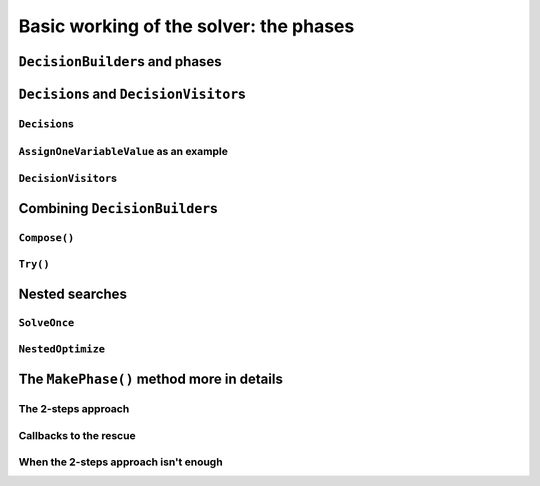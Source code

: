 ..  _basic_working_phases:

Basic working of the solver: the phases
-----------------------------------------------------

..  only:: draft

    A **phase** corresponds to a type of (sub)search in the search tree [#phase_not_really_search]_. You can have several phases/searches in your quest
    to find a feasible or optimal solution. In *or-tools*, a phase is constructed by and correspond to a ``DecisionBuilder``.

    ..  [#phase_not_really_search] Well, sort of. Read on!
    
    ..  only:: html

        We postpone a discussion on the ``DecisionBuilder``\s and ``Decision``\s for scheduling until the 
        dedicated subsection 
        :ref:`scheduling_decisionbuilders_decision` in the next chapter.

        To better understand how phases and ``DecisionBuilder``\s work, we will implement our own ``DecisionBuilder``
        and ``Decision`` classes in the section :ref:`customized_search_primitives`.
        In this section, we show you how to use these primitives and some very basic examples [#all_decision_builders_hidden]_.

        ..  [#all_decision_builders_hidden]  ``DecisionBuilder``\s and ``Decision``\s are used internally and 
            you cannot access them directly. To use them, invoke the corresponding factory methods.

    ..  raw:: latex

        We postpone a discussion on the \code{DecisionBuilder}s and \code{Decision}s for scheduling until the 
        dedicated section~\ref{manual/ls/scheduling_or_tools:scheduling-decisionbuilders-decision} in the 
        next chapter.\\

        To better understand how phases and \code{DecisionBuilder}s work, we will implement our own \code{DecisionBuilder}
        and \code{Decision} classes in the 
        section~\ref{manual/search_primitives/customized_search_primitives:customized-search-primitives}.
        In this section, we show you how to use these primitives and some very basic 
        examples\footnote{\code{DecisionBuilder}s and \code{Decision}s are used internally and 
        you cannot access them directly. To use them, invoke the corresponding factory methods.}.

    



..  _decision_builders_and_phases:

``DecisionBuilder``\s and phases
^^^^^^^^^^^^^^^^^^^^^^^^^^^^^^^^^^

..  only:: draft

    ``DecisionBuilder``\s 
    (combined with ``SearchMonitor``\s) are responsible to direct the search at the current node 
    in the search tree. The ``DecisionBuilder`` class control the search through its
    main ``Next()`` method:

    ..  code-block:: c++
    
        virtual Decision* Next(Solver* const s) = 0;
    
    It is a pure virtual method, so it **must** be implemented in all derived ``DecisionBuilder`` classes.
    
   
    To notify the solver that the ``DecisionBuilder`` has finished its job at the current node, let ``Next()`` return 
    ``NULL``. The solver will then
    pass the control to the next available ``DecisionBuilder`` or stop the search at this node if there are no more  
    ``DecisionBuilder``\s left to deal with it.
    
    We use ``DecisionBuilder``\s  
    in two scenarios [#decision_builders_two_scenarios]_: 
    
    ..  [#decision_builders_two_scenarios] One could argue that these two scenarios are not really mutually exclusive.
        Indeed, we divide the scenarios in two cases following the fact that the ``DecisionBuilder`` returns a ``Decision``
        or not. Some ``DecisionBuilder``\s delegate the creation process of ``Decision``\s to other ``DecisionBuilder``\s.
    
    1.  The basic scenario is to
        divide the search sub-tree in two (preferably non overlapping) search sub-trees. To do so, the ``DecisionBuilder``
        returns a (pointer to a) ``Decision`` through its ``Next()`` method.
        
        The ``Decision`` class tells the solver what to do on the left branch 
        (through its ``Apply()`` method) and the right branch (through its ``Refute()`` method).

    
        Some available ``DecisionBuilder``\s that divide the search sub-tree in two are:
        
        * ``BaseAssignVariables``: the main ``DecisionBuilder`` for ``IntVar``\s. It's the basic ``DecisionBuilder`` 
          we use to assign values to ``IntVar`` variables. When you invoke:
          
          ..  code-block:: c++
          
              DecisionBuilder * const db = MakePhase(vars,
                                              Solver::CHOOSE_FIRST_UNBOUND,
                                              Solver::ASSIGN_MIN_VALUE);
          
          the returned (pointer to a) ``DecisionBuilder`` object is a (pointer to a) 
          ``BaseAssignVariables`` object. See the subsection :ref:`makephase_int_vars` below in this section.
        * ``AssignVariablesFromAssignment``: assigns values to variables from an ``Assignment`` and if needed passes the hand 
          to another ``DecisionBuilder`` to continue the search. The factory method to create this ``DecisionBuilder`` is
          ``MakeDecisionBuilderFromAssignment()``.
        * ...
          
        ..  raw:: html
        
            <br><br>
        

    2.  A ``DecisionBuilder``
        doesn't have to split the search sub-tree in two: it can collect data about the search, modify the model, etc.
        It also can solve the sub-tree with the help of other ``DecisionBuilder``\s and allow for *nested searches*.
        
        In this case, take the appropriate action in the ``Next()`` method and return ``NULL`` to notify the solver that 
        the ``DecisionBuilder`` has done its work at the current node.
    
        Some examples of available ``DecisionBuilder``\s that do some stuff at a node without splitting the search sub-tree 
        in two:
        
        * ``StoreAssignment`` and ``RestoreAssignment``: respectively stores and restores ``Assignment``\s during the search.
        * ``AddConstraintDecisionBuilder``: adds a ``Constraint`` during the search.
        * ``ApplyBranchSelector``: changes the way the branches are selected. For instance, the left branch can become the right
          branch and vice-versa. Have a look at the ``Solver::DecisionModification`` ``enum`` for more.
        * ``LocalSearch``: apply local search operators to find a solution.
        * ``SolveOnce``: stops the search as soon as it finds a solution with the help of another ``DecisionBuilder``.
        * ``NestedOptimize``: optimizes the search sub-tree with the help of another ``DecisionBuilder``.
        * ...
        
    
    There are three more methods for your (and our) convenience that can be implemented:
      
    * ``virtual void AppendMonitors(Solver* const solver, std::vector<SearchMonitor*>* const extras)``: to 
      add some extra ``SearchMonitors`` at the beginning of the search. Please note there are no
      checks at this point for duplication.
    * ``virtual string DebugString() const``: the usual ``DebugString()`` method to give a name to your object.
    * ``virtual void Accept(ModelVisitor* const visitor) const``: the usual ``Accept()`` method to let you visit the model and take  
      appropriate actions.

..  _decisions:

``Decision``\s and ``DecisionVisitor``\s
^^^^^^^^^^^^^^^^^^^^^^^^^^^^^^^^^^^^^^^^^^

..  only:: draft

    The ``Decision`` class together with the ``DecisionBuilder`` class implement the *branching rules* of the search, i.e. how to branch (or divide the search sub-tree)
    at a given node in the 
    search tree. Although a ``DecisionBuilder`` could return several types of ``Decision``\s during a search, 
    we recommend to stick to 
    one ``Decision`` for a ``DecisionBuilder`` per phase.
    
    ``DecisionVisitor``\s is a class whose methods are triggered just before a ``Decision`` is applied. Your are thus 
    notified of the concrete decision that will be applied and be able to take action.

``Decision``\s
"""""""""""""""""""

..  only:: draft

    The ``Decision`` class is responsible to tell the solver what to do on left branches thought its ``Apply()``
    method:

    ..  code-block:: c++
    
        virtual void Apply(Solver* const s) = 0;

    and the right branch through its ``Refute()`` method:
    
    ..  code-block:: c++
    
        virtual void Refute(Solver* const s) = 0;

    These two pure virtual  methods **must** be implemented in every ``Decision`` class.
    

    A ``Decision`` object is returned by a ``DecisionBuilder``
    through its ``Next()`` method.
    
    Two more more methods can be implemented:
    
    * ``virtual string DebugString() const``: the usual ``DebugString()`` method.
    * ``virtual void Accept(DecisionVisitor* const visitor) const``: accepts the given visitor.
    
    
    Several ``Decision`` classes are available. We enumerate the different strategies 
    implemented by the available ``Decision`` classes dealing with 
    ``IntVar``\s in the next section. In the next subsection, we detail a basic example.
    
``AssignOneVariableValue`` as an example
"""""""""""""""""""""""""""""""""""""""""""

..  only:: draft
        
    The most obvious ``Decision`` class for ``IntVar``\s is probably ``AssignOneVariableValue`` 
    which assigns 
    a value to a variable in the left branch and forbids this assignment in the right branch.
    
    
    The constructor takes the variable to branch on and the value to assign to it:
    
    ..  code-block:: c++
    
        AssignOneVariableValue(IntVar* const v, int64 val)
          : var_(v), value_(val) {
        }
    
    ``var_`` and ``value_`` are local ``private`` copies of the variable and the value.
    
    The ``Apply()`` and ``Refute()`` methods are straithforward:
    
    ..  code-block:: c++
    
        void Apply(Solver* const s) {
          var_->SetValue(value_);
        }
    
        void Refute(Solver* const s) {
          var_->RemoveValue(value_);
        }    





``DecisionVisitor``\s
"""""""""""""""""""""""""""

..  only:: draft

    ``DecisionVisitor``\s are attached to ``Decision``\s. The corresponding methods of the ``DecisionVisitor`` 
    are triggered just before a ``Decision`` is applied [#decision_visitor_triggered]_
    
    .. [#decision_visitor_triggered] In this case, the methods are triggered when ``Decision`` objects 
       are created and these objects are only created just before their ``Apply()`` method is called. 
       See the subsection :ref:`idiom_visitors` for more.

    When dealing with ``IntVar``\s, two possibilities can be audited:
    
    * when a variable will be assigned a value: in this case, implement the 
      
      ..  code-block:: c++
      
          virtual void VisitSetVariableValue(IntVar* const var, int64 value);

      method.
    
    * when a variable domain will be splitted in two by a given value: in this case, implement 
      the 
      
      ..  code-block:: c++
      
          virtual void VisitSplitVariableDomain(IntVar* const var,
                                                int64 value,
                                                bool start_with_lower_half);

      method. If ``start_with_lower_half`` is ``true``, the decision to be applied will be 
      
      ..  math::
      
          \text{var} \leqslant value 
          
      otherwise it will be 
      
      ..  math::
      
          \text{var} > value 

    There is also a default option:
    
    ..  code-block:: c++
    
        virtual void VisitUnknownDecision();

    ..  only:: html
    
        In the section :ref:`search_primitives_breaking_symmetry`, we present a concept that uses ``DecisionVisitor``\s.

    ..  raw:: latex
    
        In section~\ref{manual/search_primitives/breaking_symmetry:search-primitives-breaking-symmetry}, 
        we present a concept that uses \code{DecisionVisitor}s.




Combining ``DecisionBuilder``\s
^^^^^^^^^^^^^^^^^^^^^^^^^^^^^^^^

..  only:: draft

    We propose two ways to combine ``DecisionBuilder``\s:
    
      * ``Compose()``: sequential searches, i.e. we use the ``DecisionBuilder``\s one after the other;
      * ``Try()``: parallel searches, i.e. we use the ``DecisionBuilder``\s in parallel.
    
    You can of course combine these two combinations.


``Compose()``
"""""""""""""""""

..  only:: draft

    Creates a ``DecisionBuilder`` which sequentially composes ``DecisionBuilder``\s.
    
    ..  code-block:: c++
    
        Solver s(...);
        ...
        DecisionBuilder * const db1 = ...;
        DecisionBuilder * const db2 = ...;
        DecisionBuilder * const db = s.Compose(db1, db2);
    
    At each leaf of the search tree corresponding to the ``DecisionBuilder`` ``db1``, the second ``DecisionBuilder``
    ``db2`` is called. 
    
    The ``DecisionBuilder`` ``db`` search tree will be the following tree:
    
    ..  image:: images/compose.*
        :width: 250 pt
        :align: center

    This composition of ``DecisionBuilder``\s frequently happens in scheduling. For instance, in 
    the section :ref:`jobshop_decision_builders_compose` where we try to solve a Job-Shop Problem, 
    the solving process is done in two consecutive phases: 
    first we rank the tasks for each machine, then we schedule each task at its earliest start time.
    To do so, we ``Compose()`` two ``DecisionBuilder``\s.
    
    You can ``Compose()`` more than two ``DecisionBuilder``\s. There are two more specific methods to 
    ``Compose()`` three and even four ``DecisionBuilder``\s. And if that is not enough, use 
    
    ..  code-block:: c++
    
        DecisionBuilder* Compose(const std::vector<DecisionBuilder*>& dbs);

    where you can ``Compose()`` as many ``DecisionBuilder``\s as you like!
    
``Try()``
""""""""""""

..  only:: draft

    Creates a ``DecisionBuilder`` which tries ``DecisionBuilder``\s one after the other in parallel. 
    
    ..  code-block:: c++
    
        Solver s(...);
        ...
        DecisionBuilder * const db1 = ...;
        DecisionBuilder * const db2 = ...;
        DecisionBuilder * const db = s.Try(db1, db2);
    
    The ``DecisionBuilder`` ``db1`` and the ``DecisionBuilder`` ``db2`` are each called from the top of the search tree
    one after the other.
    
    The ``DecisionBuilder`` ``db`` search tree will be the following tree:
    
    ..  image:: images/try.*
        :width: 200 pt
        :align: center


    This combination is handy to try a ``DecisionBuilder`` which partially explores the
    search space and if it fails to try another ``DecisionBuilder``.

    As with ``Compose()``, you can ``Try()`` up to four ``DecisionBuilder``\s and use 
    
    ..  code-block:: c++
    
        DecisionBuilder* Try(const std::vector<DecisionBuilder*>& dbs);
    
    for more. 
    
    ..  warning:: 

        Beware that ``Try(db1, db2, db3, db4)`` will give an unbalanced tree to the right, 
        whereas ``Try(Try(db1, db2), Try(db3, db4))`` will give a balanced tree.
    

..  _nested_searches:

Nested searches
^^^^^^^^^^^^^^^^^^^^^^^^^^^^^^^^

..  only:: draft

    *Nested searches* are searches in sub-trees that are initiated from a particular node in the global search tree.
    Another way of looking at things is to say that nested searches collapse a search tree described by one or more 
    ``DecisionBuilder``\s
    and sets of ``SearchMonitor``\s and wrap it into a single node in the main search tree.
    
    Local search (``LocalSearch``) is implemented as a nested search but we delay its description until next chapter.
    


``SolveOnce``
"""""""""""""""""

..  only:: draft

    ``SolveOnce`` is a ``DecisionBuilder`` that searches a sub-tree with a given ``DecisionBuilder`` and a set of ``SearchMonitor``\s 
    and returns the first solution encountered. If there are no solutions in this nested sub-tree, then ``SolveOnce`` will
    fail.
    
    The factory method is ``MakeSolveOnce()``. You have to invoke it with another ``DecisionBuilder`` and none or up to 
    four ``SearchMonitor``\s. If you want to use more than four ``SearchMonitor``\s, use 
    
    ..  code-block:: c++
    
        DecisionBuilder* MakeSolveOnce(DecisionBuilder* const db,
                               const std::vector<SearchMonitor*>& monitors);
        
``NestedOptimize``
"""""""""""""""""""

..  only:: draft

    ``NestedOptimize`` is similar to ``SolveOnce`` except it seeks for an optimal solution instead of just a feasible solution.
    If there are no solutions in this nested tree, it fails. If there are solutions, it will find
    the best as described by the mandatory objective in the solution,
    as well as the optimization direction and instantiate all variables
    to this solution.
    
    The factory method is ``MakeNestedOptimize()``. Again, you can use none or up to four ``SearchMonitor``\s
    and use the version with a ``std::vector<SearchMonitor*>``:
    
    ..  code-block:: c++
    
        DecisionBuilder* MakeNestedOptimize(DecisionBuilder* const db,
                               Assignment* const solution,
                               bool maximize,
                               int64 step,
                               const std::vector<SearchMonitor*>& monitors);
    
    ``NestedOptimize`` is used for:
    
      * Testing.
      * Local search: see next chapter.
      * To control the backtracking.
      * ...

..  _makephase_int_vars:

The ``MakePhase()`` method more in details
^^^^^^^^^^^^^^^^^^^^^^^^^^^^^^^^^^^^^^^^^^

..  only:: draft

    ..  only:: html
    
        We only discuss the ``MakePhase()`` methods for ``std::vector<IntVar*>``. For ``std::vector<IntervalVar*>`` 
        and ``std::vector<SequenceVar*>`` see the section :ref:`scheduling_or_tools` in the next chapter.
    
    ..  raw:: latex
    
        We only discuss the \code{MakePhase()} methods for \code{std::vector<IntVar*>}. For \code{std::vector<IntervalVar*>} 
        and \code{std::vector<SequenceVar*>} see section~\ref{manual/ls/scheduling_or_tools:scheduling-or-tools} 
        in the next chapter.\\

    The ``MakePhase()`` method is overloaded with different arguments and we discuss most of them in this subsection.

..  _make_phase_two_steps:

The 2-steps approach
"""""""""""""""""""""""""

..  only:: draft

    Variables and values are chosen in two steps: first a variable is chosen and only then is a value chosen to be assigned 
    to this variable. 
    
    The basic version is of the ``MakePhase()`` method is:
    
    ..  code-block:: c++
    
        DecisionBuilder* MakePhase(const std::vector<IntVar*>& vars,
                                                  IntVarStrategy var_str,
                                                  IntValueStrategy val_str);

    where ``IntVarStrategy`` is an ``enum`` with different strategies to find 
    the next variable to branch on and ``IntValueStrategy`` an ``enum`` with different strategies 
    to find the next value to assign to this variable. We detail the different available strategies in the next section.
    

Callbacks to the rescue
""""""""""""""""""""""""""
    
..  only:: draft

    What if you want to use your own strategies? One way to do this is to develop your own ``Decision``\s and 
    ``DecisionBuilder``\s. Another way is to provide callbacks to the ``MakePhase()`` method. These callbacks evaluate 
    different variables and values you can assign to a chosen variable. The best choice is each time the one that 
    minimizes the values returned (through the ``Run()`` method) by the callbacks.

    ..  only:: html
    
        We will explore both ways in the section :ref:`customized_search_primitives`.

    ..  raw:: latex
    
        We will explore both ways in the 
        section~\ref{manual/search_primitives/customized_search_primitives:customized-search-primitives}.

    There are two types of callbacks [#callbacks_want_to_know_more]_ that ``MakePhase()`` accepts: 
    
    ..  code-block:: c++
    
        typedef ResultCallback1<int64, int64> IndexEvaluator1;
        typedef ResultCallback2<int64, int64, int64> IndexEvaluator2;
  
    ..  [#callbacks_want_to_know_more] If you want to know more about callbacks, see the section
        :ref:`idiom_callbacks` in the chapter :ref:`chapter_under_the_hood`.
  
    ``IndexEvaluator1`` allows to evaluate the next variable to branch on by giving the index of this variable in the 
    ``std::vector<IntVar*>`` for unbounded variables. ``IndexEvaluator2`` allows to evaluate the available values 
    (second index) for the chosen variable (first index). In each case, the variable and the value chosen will 
    correspond to the smallest value returned by the evaluators. In case of a tie for the values, 
    the **last** value with the 
    minimum score will be chosen. You can also provide an ``IndexEvaluator1`` to break the tie between several 
    values. Last but not least, you can combine callbacks with the available ``IntVarStrategy`` or ``IntValueStrategy``
    strategies.

    ..  warning::
    
        Ownership of the callbacks is always passed to the ``DecisionBuilder``.

    
    We detail some combinations:
    
    ..  code-block:: c++  
    
        DecisionBuilder* MakePhase(const std::vector<IntVar*>& vars,
                                   IndexEvaluator1* var_evaluator,
                                   IndexEvaluator2* val_eval);
    
    You provide both evaluators.
    
    ..  code-block:: c++
    
         DecisionBuilder* MakePhase(const std::vector<IntVar*>& vars,
                                    IntVarStrategy var_str,
                                    IndexEvaluator2* val_eval,
                                    IndexEvaluator1* tie_breaker);
    
    You use a predefined ``IntVarStrategy`` strategy to find the next variable to branch on, provide your own 
    callback ``IndexEvaluator2`` to find the next value to give to this variable and an evaluator ``IndexEvaluator1`` 
    to break any 
    tie between different values.
    
    ..  code-block:: c++
    
         DecisionBuilder* MakePhase(const std::vector<IntVar*>& vars,
                                    IndexEvaluator1* var_evaluator,
                                    IntValueStrategy val_str);

    This time, you provide an evaluator ``IndexEvaluator1`` to find the next variable but rely 
    on a predefined ``IntValueStrategy`` strategy to find the next value.
    
    Several other combinations are provided.
    
When the 2-steps approach isn't enough
"""""""""""""""""""""""""""""""""""""""""""""

..  only:: draft

    Sometimes this 2-step approach isn't satisfactory. You may want to test all combinations of variables/values.
    We provide two versions of the ``MakePhase()`` method just to do that:

    ..  code-block:: c++
    
        DecisionBuilder* MakePhase(const std::vector<IntVar*>& vars,
                                   IndexEvaluator2* evaluator,
                                   EvaluatorStrategy str);
    
    and 
    
    ..  code-block:: c++
    
        DecisionBuilder* MakePhase(const std::vector<IntVar*>& vars,
                                   IndexEvaluator2* evaluator,
                                   IndexEvaluator1* tie_breaker,
                                   EvaluatorStrategy str);

     
    You might wonder what the ``EvaluatorStrategy`` strategy is. 
    The selection is done scanning every pair <variable, possible value>. The next selected pair is the best among
    all possibilities, i.e. the pair with the smallest evaluation given by the ``IndexEvaluator2``.
    This approach is costly and therefor we offer two options given by the ``EvaluatorStrategy`` ``enum``: 
    
    * ``CHOOSE_STATIC_GLOBAL_BEST``: 
      **Static evaluation**: Pairs are compared at the first call of the selector, and results are
      cached. Next calls to the selector use the previous computation, and so
      are not up-to-date, e.g. some <variable, value> pairs may not be possible
      anymore due to propagation since the first call.
    
    * ``CHOOSE_DYNAMIC_GLOBAL_BEST``: 
      **Dynamic evaluation**: Pairs are compared each time a variable is selected. That way all pairs
      are relevant and evaluation is accurate.
      This strategy runs in :math:`O(\text{number-of-pairs})` at each variable selection,
      versus :math:`O(1)` in the static version.
      

  
..  only:: final 

    ..  raw:: html
    
        <br><br><br><br><br><br><br><br><br><br><br><br><br><br><br><br><br><br><br><br><br><br><br><br><br><br><br>
        <br><br><br><br><br><br><br><br><br><br><br><br><br><br><br><br><br><br><br><br><br><br><br><br><br><br><br>
    
    





